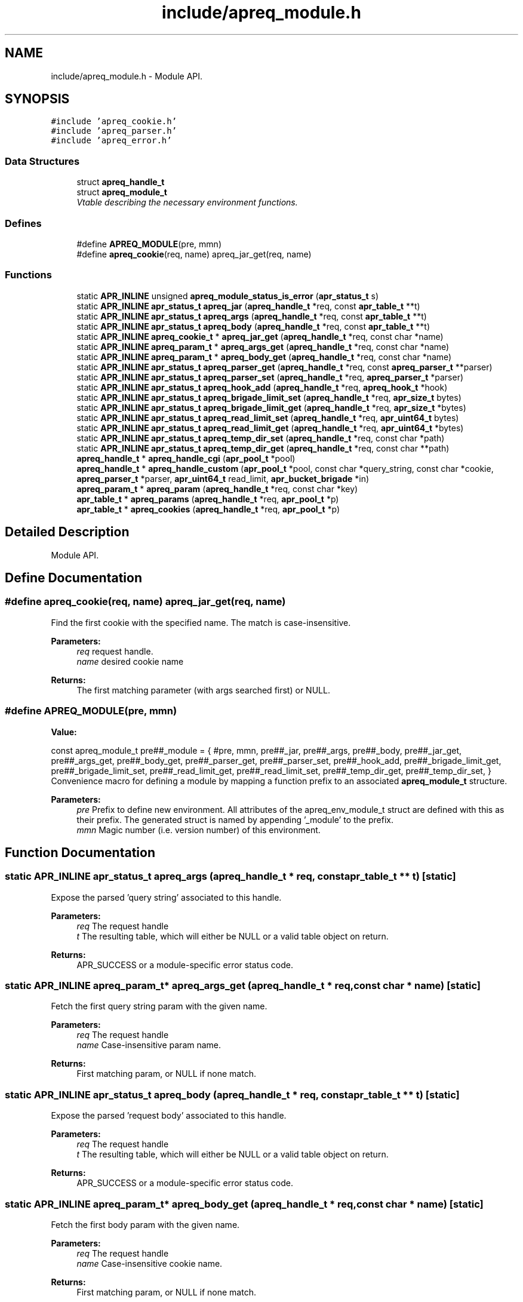 .TH "include/apreq_module.h" 3 "8 Aug 2006" "Version 2.08" "libapreq2" \" -*- nroff -*-
.ad l
.nh
.SH NAME
include/apreq_module.h \- Module API. 
.SH SYNOPSIS
.br
.PP
\fC#include 'apreq_cookie.h'\fP
.br
\fC#include 'apreq_parser.h'\fP
.br
\fC#include 'apreq_error.h'\fP
.br

.SS "Data Structures"

.in +1c
.ti -1c
.RI "struct \fBapreq_handle_t\fP"
.br
.ti -1c
.RI "struct \fBapreq_module_t\fP"
.br
.RI "\fIVtable describing the necessary environment functions. \fP"
.in -1c
.SS "Defines"

.in +1c
.ti -1c
.RI "#define \fBAPREQ_MODULE\fP(pre, mmn)"
.br
.ti -1c
.RI "#define \fBapreq_cookie\fP(req, name)   apreq_jar_get(req, name)"
.br
.in -1c
.SS "Functions"

.in +1c
.ti -1c
.RI "static \fBAPR_INLINE\fP unsigned \fBapreq_module_status_is_error\fP (\fBapr_status_t\fP s)"
.br
.ti -1c
.RI "static \fBAPR_INLINE\fP \fBapr_status_t\fP \fBapreq_jar\fP (\fBapreq_handle_t\fP *req, const \fBapr_table_t\fP **t)"
.br
.ti -1c
.RI "static \fBAPR_INLINE\fP \fBapr_status_t\fP \fBapreq_args\fP (\fBapreq_handle_t\fP *req, const \fBapr_table_t\fP **t)"
.br
.ti -1c
.RI "static \fBAPR_INLINE\fP \fBapr_status_t\fP \fBapreq_body\fP (\fBapreq_handle_t\fP *req, const \fBapr_table_t\fP **t)"
.br
.ti -1c
.RI "static \fBAPR_INLINE\fP \fBapreq_cookie_t\fP * \fBapreq_jar_get\fP (\fBapreq_handle_t\fP *req, const char *name)"
.br
.ti -1c
.RI "static \fBAPR_INLINE\fP \fBapreq_param_t\fP * \fBapreq_args_get\fP (\fBapreq_handle_t\fP *req, const char *name)"
.br
.ti -1c
.RI "static \fBAPR_INLINE\fP \fBapreq_param_t\fP * \fBapreq_body_get\fP (\fBapreq_handle_t\fP *req, const char *name)"
.br
.ti -1c
.RI "static \fBAPR_INLINE\fP \fBapr_status_t\fP \fBapreq_parser_get\fP (\fBapreq_handle_t\fP *req, const \fBapreq_parser_t\fP **parser)"
.br
.ti -1c
.RI "static \fBAPR_INLINE\fP \fBapr_status_t\fP \fBapreq_parser_set\fP (\fBapreq_handle_t\fP *req, \fBapreq_parser_t\fP *parser)"
.br
.ti -1c
.RI "static \fBAPR_INLINE\fP \fBapr_status_t\fP \fBapreq_hook_add\fP (\fBapreq_handle_t\fP *req, \fBapreq_hook_t\fP *hook)"
.br
.ti -1c
.RI "static \fBAPR_INLINE\fP \fBapr_status_t\fP \fBapreq_brigade_limit_set\fP (\fBapreq_handle_t\fP *req, \fBapr_size_t\fP bytes)"
.br
.ti -1c
.RI "static \fBAPR_INLINE\fP \fBapr_status_t\fP \fBapreq_brigade_limit_get\fP (\fBapreq_handle_t\fP *req, \fBapr_size_t\fP *bytes)"
.br
.ti -1c
.RI "static \fBAPR_INLINE\fP \fBapr_status_t\fP \fBapreq_read_limit_set\fP (\fBapreq_handle_t\fP *req, \fBapr_uint64_t\fP bytes)"
.br
.ti -1c
.RI "static \fBAPR_INLINE\fP \fBapr_status_t\fP \fBapreq_read_limit_get\fP (\fBapreq_handle_t\fP *req, \fBapr_uint64_t\fP *bytes)"
.br
.ti -1c
.RI "static \fBAPR_INLINE\fP \fBapr_status_t\fP \fBapreq_temp_dir_set\fP (\fBapreq_handle_t\fP *req, const char *path)"
.br
.ti -1c
.RI "static \fBAPR_INLINE\fP \fBapr_status_t\fP \fBapreq_temp_dir_get\fP (\fBapreq_handle_t\fP *req, const char **path)"
.br
.ti -1c
.RI "\fBapreq_handle_t\fP * \fBapreq_handle_cgi\fP (\fBapr_pool_t\fP *pool)"
.br
.ti -1c
.RI "\fBapreq_handle_t\fP * \fBapreq_handle_custom\fP (\fBapr_pool_t\fP *pool, const char *query_string, const char *cookie, \fBapreq_parser_t\fP *parser, \fBapr_uint64_t\fP read_limit, \fBapr_bucket_brigade\fP *in)"
.br
.ti -1c
.RI "\fBapreq_param_t\fP * \fBapreq_param\fP (\fBapreq_handle_t\fP *req, const char *key)"
.br
.ti -1c
.RI "\fBapr_table_t\fP * \fBapreq_params\fP (\fBapreq_handle_t\fP *req, \fBapr_pool_t\fP *p)"
.br
.ti -1c
.RI "\fBapr_table_t\fP * \fBapreq_cookies\fP (\fBapreq_handle_t\fP *req, \fBapr_pool_t\fP *p)"
.br
.in -1c
.SH "Detailed Description"
.PP 
Module API. 


.SH "Define Documentation"
.PP 
.SS "#define apreq_cookie(req, name)   apreq_jar_get(req, name)"
.PP
Find the first cookie with the specified name. The match is case-insensitive.
.PP
\fBParameters:\fP
.RS 4
\fIreq\fP request handle. 
.br
\fIname\fP desired cookie name
.RE
.PP
\fBReturns:\fP
.RS 4
The first matching parameter (with args searched first) or NULL. 
.RE
.PP

.SS "#define APREQ_MODULE(pre, mmn)"
.PP
\fBValue:\fP
.PP
.nf
const apreq_module_t     \
  pre##_module = { #pre, mmn,                           \
  pre##_jar,        pre##_args,       pre##_body,       \
  pre##_jar_get,    pre##_args_get,   pre##_body_get,   \
  pre##_parser_get, pre##_parser_set, pre##_hook_add,   \
  pre##_brigade_limit_get, pre##_brigade_limit_set,     \
  pre##_read_limit_get,    pre##_read_limit_set,        \
  pre##_temp_dir_get,      pre##_temp_dir_set,          \
  }
.fi
Convenience macro for defining a module by mapping a function prefix to an associated \fBapreq_module_t\fP structure.
.PP
\fBParameters:\fP
.RS 4
\fIpre\fP Prefix to define new environment. All attributes of the apreq_env_module_t struct are defined with this as their prefix. The generated struct is named by appending '_module' to the prefix. 
.br
\fImmn\fP Magic number (i.e. version number) of this environment. 
.RE
.PP

.SH "Function Documentation"
.PP 
.SS "static \fBAPR_INLINE\fP \fBapr_status_t\fP apreq_args (\fBapreq_handle_t\fP * req, const \fBapr_table_t\fP ** t)\fC [static]\fP"
.PP
Expose the parsed 'query string' associated to this handle.
.PP
\fBParameters:\fP
.RS 4
\fIreq\fP The request handle 
.br
\fIt\fP The resulting table, which will either be NULL or a valid table object on return.
.RE
.PP
\fBReturns:\fP
.RS 4
APR_SUCCESS or a module-specific error status code. 
.RE
.PP

.SS "static \fBAPR_INLINE\fP \fBapreq_param_t\fP* apreq_args_get (\fBapreq_handle_t\fP * req, const char * name)\fC [static]\fP"
.PP
Fetch the first query string param with the given name.
.PP
\fBParameters:\fP
.RS 4
\fIreq\fP The request handle 
.br
\fIname\fP Case-insensitive param name.
.RE
.PP
\fBReturns:\fP
.RS 4
First matching param, or NULL if none match. 
.RE
.PP

.SS "static \fBAPR_INLINE\fP \fBapr_status_t\fP apreq_body (\fBapreq_handle_t\fP * req, const \fBapr_table_t\fP ** t)\fC [static]\fP"
.PP
Expose the parsed 'request body' associated to this handle.
.PP
\fBParameters:\fP
.RS 4
\fIreq\fP The request handle 
.br
\fIt\fP The resulting table, which will either be NULL or a valid table object on return.
.RE
.PP
\fBReturns:\fP
.RS 4
APR_SUCCESS or a module-specific error status code. 
.RE
.PP

.SS "static \fBAPR_INLINE\fP \fBapreq_param_t\fP* apreq_body_get (\fBapreq_handle_t\fP * req, const char * name)\fC [static]\fP"
.PP
Fetch the first body param with the given name.
.PP
\fBParameters:\fP
.RS 4
\fIreq\fP The request handle 
.br
\fIname\fP Case-insensitive cookie name.
.RE
.PP
\fBReturns:\fP
.RS 4
First matching param, or NULL if none match. 
.RE
.PP

.SS "static \fBAPR_INLINE\fP \fBapr_status_t\fP apreq_brigade_limit_get (\fBapreq_handle_t\fP * req, \fBapr_size_t\fP * bytes)\fC [static]\fP"
.PP
Get the active brigade limit.
.PP
\fBParameters:\fP
.RS 4
\fIreq\fP The handle. 
.br
\fIbytes\fP Pointer to resulting (current) limit.
.RE
.PP
\fBReturns:\fP
.RS 4
APR_SUCCESS or a module-specific error, which may leave bytes undefined. 
.RE
.PP

.SS "static \fBAPR_INLINE\fP \fBapr_status_t\fP apreq_brigade_limit_set (\fBapreq_handle_t\fP * req, \fBapr_size_t\fP bytes)\fC [static]\fP"
.PP
Set the active brigade limit.
.PP
\fBParameters:\fP
.RS 4
\fIreq\fP The handle. 
.br
\fIbytes\fP New limit to use.
.RE
.PP
\fBReturns:\fP
.RS 4
APR_SUCCESS or module-specific error. 
.RE
.PP

.SS "\fBapr_table_t\fP* apreq_cookies (\fBapreq_handle_t\fP * req, \fBapr_pool_t\fP * p)"
.PP
Returns a table containing all request cookies.
.PP
\fBParameters:\fP
.RS 4
\fIreq\fP the apreq request handle 
.br
\fIp\fP Allocates the returned table. 
.RE
.PP

.SS "\fBapreq_handle_t\fP* apreq_handle_cgi (\fBapr_pool_t\fP * pool)"
.PP
Create an apreq handle which is suitable for a CGI program. It reads input from stdin and writes output to stdout.
.PP
\fBParameters:\fP
.RS 4
\fIpool\fP Pool associated to this handle.
.RE
.PP
\fBReturns:\fP
.RS 4
New handle; can only be NULL if the pool allocation failed.
.RE
.PP
\fBRemarks:\fP
.RS 4
The handle gets cached in the pool's userdata, so subsequent calls will retrieve the original cached handle. 
.RE
.PP

.SS "\fBapreq_handle_t\fP* apreq_handle_custom (\fBapr_pool_t\fP * pool, const char * query_string, const char * cookie, \fBapreq_parser_t\fP * parser, \fBapr_uint64_t\fP read_limit, \fBapr_bucket_brigade\fP * in)"
.PP
Create a custom apreq handle which knows only some static values. Useful if you want to test the parser code or if you have got data from a custom source (neither \fBApache\fP 2 nor CGI).
.PP
\fBParameters:\fP
.RS 4
\fIpool\fP allocates the parse data, 
.br
\fIquery_string\fP parsed into args table 
.br
\fIcookie\fP value of the request 'Cookie' header 
.br
\fIparser\fP parses the request body 
.br
\fIread_limit\fP maximum bytes to read from the body 
.br
\fIin\fP brigade containing the request body
.RE
.PP
\fBReturns:\fP
.RS 4
new handle; can only be NULL if the pool allocation failed. 
.RE
.PP

.SS "static \fBAPR_INLINE\fP \fBapr_status_t\fP apreq_hook_add (\fBapreq_handle_t\fP * req, \fBapreq_hook_t\fP * hook)\fC [static]\fP"
.PP
Add a parser hook for this request.
.PP
\fBParameters:\fP
.RS 4
\fIreq\fP The request handle 
.br
\fIhook\fP Hook to add.
.RE
.PP
\fBReturns:\fP
.RS 4
APR_SUCCESS or module-specific error. 
.RE
.PP

.SS "static \fBAPR_INLINE\fP \fBapr_status_t\fP apreq_jar (\fBapreq_handle_t\fP * req, const \fBapr_table_t\fP ** t)\fC [static]\fP"
.PP
Expose the parsed 'cookie' header associated to this handle.
.PP
\fBParameters:\fP
.RS 4
\fIreq\fP The request handle 
.br
\fIt\fP The resulting table, which will either be NULL or a valid table object on return.
.RE
.PP
\fBReturns:\fP
.RS 4
APR_SUCCESS or a module-specific error status code. 
.RE
.PP

.SS "static \fBAPR_INLINE\fP \fBapreq_cookie_t\fP* apreq_jar_get (\fBapreq_handle_t\fP * req, const char * name)\fC [static]\fP"
.PP
Fetch the first cookie with the given name.
.PP
\fBParameters:\fP
.RS 4
\fIreq\fP The request handle 
.br
\fIname\fP Case-insensitive cookie name.
.RE
.PP
\fBReturns:\fP
.RS 4
First matching cookie, or NULL if none match. 
.RE
.PP

.SS "static \fBAPR_INLINE\fP unsigned apreq_module_status_is_error (\fBapr_status_t\fP s)\fC [static]\fP"
.PP
Defines the module-specific status codes which are commonly considered to be non-fatal.
.PP
\fBParameters:\fP
.RS 4
\fIs\fP status code returned by an \fBapreq_module_t\fP method.
.RE
.PP
\fBReturns:\fP
.RS 4
1 if s is fatal, 0 otherwise. 
.RE
.PP

.SS "\fBapreq_param_t\fP* apreq_param (\fBapreq_handle_t\fP * req, const char * key)"
.PP
Find the first query string parameter or body parameter with the specified name. The match is case-insensitive.
.PP
\fBParameters:\fP
.RS 4
\fIreq\fP request handle. 
.br
\fIkey\fP desired parameter name
.RE
.PP
\fBReturns:\fP
.RS 4
The first matching parameter (with args searched first) or NULL. 
.RE
.PP

.SS "\fBapr_table_t\fP* apreq_params (\fBapreq_handle_t\fP * req, \fBapr_pool_t\fP * p)"
.PP
Returns a table containing key-value pairs for the full request (args + body).
.PP
\fBParameters:\fP
.RS 4
\fIreq\fP request handle 
.br
\fIp\fP allocates the returned table.
.RE
.PP
\fBReturns:\fP
.RS 4
table representing all available params; is never NULL. 
.RE
.PP

.SS "static \fBAPR_INLINE\fP \fBapr_status_t\fP apreq_parser_get (\fBapreq_handle_t\fP * req, const \fBapreq_parser_t\fP ** parser)\fC [static]\fP"
.PP
Fetch the active body parser.
.PP
\fBParameters:\fP
.RS 4
\fIreq\fP The request handle 
.br
\fIparser\fP Points to the active parser on return.
.RE
.PP
\fBReturns:\fP
.RS 4
APR_SUCCESS or module-specific error. 
.RE
.PP

.SS "static \fBAPR_INLINE\fP \fBapr_status_t\fP apreq_parser_set (\fBapreq_handle_t\fP * req, \fBapreq_parser_t\fP * parser)\fC [static]\fP"
.PP
Set the body parser for this request.
.PP
\fBParameters:\fP
.RS 4
\fIreq\fP The request handle 
.br
\fIparser\fP New parser to use.
.RE
.PP
\fBReturns:\fP
.RS 4
APR_SUCCESS or module-specific error. 
.RE
.PP

.SS "static \fBAPR_INLINE\fP \fBapr_status_t\fP apreq_read_limit_get (\fBapreq_handle_t\fP * req, \fBapr_uint64_t\fP * bytes)\fC [static]\fP"
.PP
Get the active read limit.
.PP
\fBParameters:\fP
.RS 4
\fIreq\fP The request handle. 
.br
\fIbytes\fP Pointer to resulting (current) limit.
.RE
.PP
\fBReturns:\fP
.RS 4
APR_SUCCESS or a module-specific error, which may leave bytes undefined. 
.RE
.PP

.SS "static \fBAPR_INLINE\fP \fBapr_status_t\fP apreq_read_limit_set (\fBapreq_handle_t\fP * req, \fBapr_uint64_t\fP bytes)\fC [static]\fP"
.PP
Set the active read limit.
.PP
\fBParameters:\fP
.RS 4
\fIreq\fP The handle. 
.br
\fIbytes\fP New limit to use.
.RE
.PP
\fBReturns:\fP
.RS 4
APR_SUCCESS or a module-specific error. 
.RE
.PP

.SS "static \fBAPR_INLINE\fP \fBapr_status_t\fP apreq_temp_dir_get (\fBapreq_handle_t\fP * req, const char ** path)\fC [static]\fP"
.PP
Get the active temp directory.
.PP
\fBParameters:\fP
.RS 4
\fIreq\fP The handle. 
.br
\fIpath\fP Resulting path to temp dir.
.RE
.PP
\fBReturns:\fP
.RS 4
APR_SUCCESS implies path is valid, but may also be NULL. Any other return value is module-specific, and may leave path undefined. 
.RE
.PP

.SS "static \fBAPR_INLINE\fP \fBapr_status_t\fP apreq_temp_dir_set (\fBapreq_handle_t\fP * req, const char * path)\fC [static]\fP"
.PP
Set the active temp directory.
.PP
\fBParameters:\fP
.RS 4
\fIreq\fP The handle. 
.br
\fIpath\fP New path to use; may be NULL.
.RE
.PP
\fBReturns:\fP
.RS 4
APR_SUCCESS or a module-specific error . 
.RE
.PP

.SH "Author"
.PP 
Generated automatically by Doxygen for libapreq2 from the source code.
